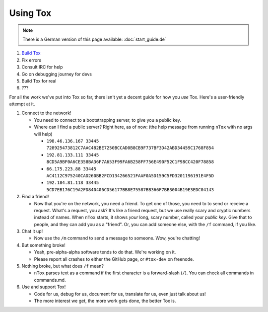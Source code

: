 Using Tox
=========

.. note:: There is a German version of this page available: :doc:`start_guide.de`


1. `Build Tox <../INSTALL.md>`_
2. Fix errors
3. Consult IRC for help
4. Go on debugging journey for devs
5. Build Tox for real
6. ???

For all the work we've put into Tox so far, there isn't yet a decent
guide for how you *use* Tox. Here's a user-friendly attempt at it.

1. Connect to the network!

   -  You need to connect to a bootstrapping server, to give you a
      public key.
   -  Where can I find a public server? Right here, as of now: (the help
      message from running ``nTox`` with no args will help)

      -  ``198.46.136.167 33445 728925473812C7AAC482BE7250BCCAD0B8CB9F737BF3D42ABD34459C1768F854``
      -  ``192.81.133.111 33445 8CD5A9BF0A6CE358BA36F7A653F99FA6B258FF756E490F52C1F98CC420F78858``
      -  ``66.175.223.88 33445  AC4112C975240CAD260BB2FCD134266521FAAF0A5D159C5FD3201196191E4F5D``
      -  ``192.184.81.118 33445 5CD7EB176C19A2FD840406CD56177BB8E75587BB366F7BB3004B19E3EDC04143``

2. Find a friend!

   -  Now that you're on the network, you need a friend. To get one of
      those, you need to to send or receive a request. What's a request,
      you ask? It's like a friend request, but we use really scary and
      cryptic numbers instead of names. When ``nTox`` starts, it shows
      *your* long, scary number, called your *public key*. Give that to
      people, and they can add you as a "friend". Or, you can add
      someone else, with the ``/f`` command, if you like.

3. Chat it up!

   -  Now use the ``/m`` command to send a message to someone. Wow,
      you're chatting!

4. But something broke!

   -  Yeah, pre-alpha-alpha software tends to do that. We're working on
      it.
   -  Please report all crashes to either the GitHub page, or
      ``#tox-dev`` on freenode.

5. Nothing broke, but what does ``/f`` mean?

   -  ``nTox`` parses text as a command if the first character is a
      forward-slash (``/``). You can check all commands in commands.md.

6. Use and support Tox!

   -  Code for us, debug for us, document for us, translate for us, even
      just talk about us!
   -  The more interest we get, the more work gets done, the better Tox
      is.


